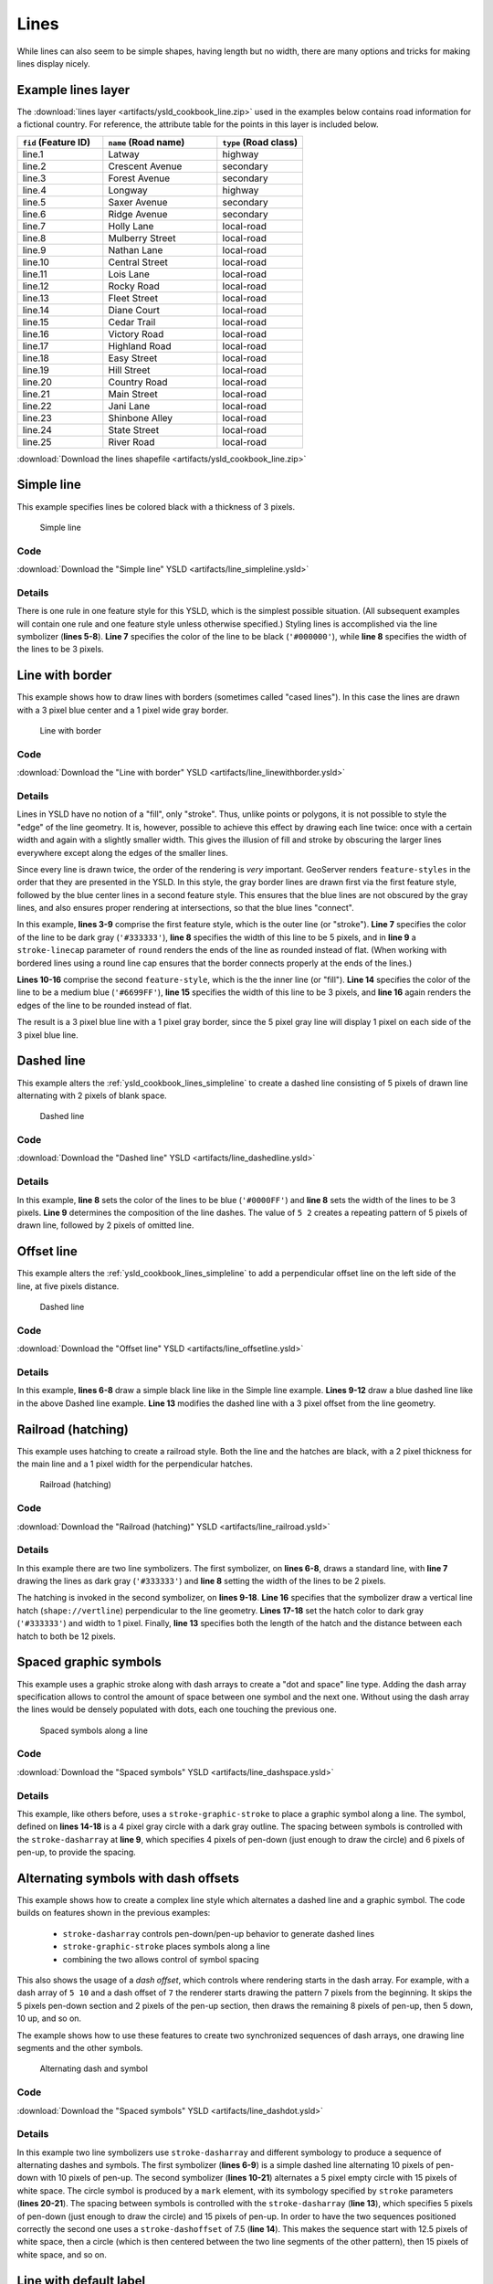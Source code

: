 .. _cartography.ysld.cookbook.lines:

Lines
=====

While lines can also seem to be simple shapes, having length but no width, there are many options and tricks for making
lines display nicely.

.. _ysld_cookbook_lines_attributes:

Example lines layer
-------------------

The :download:`lines layer <artifacts/ysld_cookbook_line.zip>` used in the examples below contains road information for a
fictional country. For reference, the attribute table for the points in this layer is included below.

.. list-table::
   :widths: 30 40 30
   :header-rows: 1

   * - ``fid`` (Feature ID)
     - ``name`` (Road name)
     - ``type`` (Road class)
   * - line.1
     - Latway
     - highway
   * - line.2
     - Crescent Avenue
     - secondary
   * - line.3
     - Forest Avenue
     - secondary
   * - line.4
     - Longway
     - highway
   * - line.5
     - Saxer Avenue
     - secondary
   * - line.6
     - Ridge Avenue
     - secondary
   * - line.7
     - Holly Lane
     - local-road
   * - line.8
     - Mulberry Street
     - local-road
   * - line.9
     - Nathan Lane
     - local-road
   * - line.10
     - Central Street
     - local-road
   * - line.11
     - Lois Lane
     - local-road
   * - line.12
     - Rocky Road
     - local-road
   * - line.13
     - Fleet Street
     - local-road
   * - line.14
     - Diane Court
     - local-road
   * - line.15
     - Cedar Trail
     - local-road
   * - line.16
     - Victory Road
     - local-road
   * - line.17
     - Highland Road
     - local-road
   * - line.18
     - Easy Street
     - local-road
   * - line.19
     - Hill Street
     - local-road
   * - line.20
     - Country Road
     - local-road
   * - line.21
     - Main Street
     - local-road
   * - line.22
     - Jani Lane
     - local-road
   * - line.23
     - Shinbone Alley
     - local-road
   * - line.24
     - State Street
     - local-road
   * - line.25
     - River Road
     - local-road

:download:`Download the lines shapefile <artifacts/ysld_cookbook_line.zip>`

.. _ysld_cookbook_lines_simpleline:

Simple line
-----------

This example specifies lines be colored black with a thickness of 3 pixels.

.. figure:: images/line_simpleline.png

   Simple line

Code
~~~~

:download:`Download the "Simple line" YSLD <artifacts/line_simpleline.ysld>`

.. code-block:: yaml
  :linenos:

  title: 'YSLD Cook Book: Simple Line'
  feature-styles:
  - name: name
    rules:
    - symbolizers:
      - line:
          stroke-color: '#000000'
          stroke-width: 3

Details
~~~~~~~

There is one rule in one feature style for this YSLD, which is the simplest possible situation. (All
subsequent examples will contain one rule and one feature style unless otherwise specified.)  Styling
lines is accomplished via the line symbolizer (**lines 5-8**). **Line 7** specifies the color of the line to be
black (``'#000000'``), while **line 8** specifies the width of the lines to be 3 pixels.


Line with border
----------------

This example shows how to draw lines with borders (sometimes called "cased lines").
In this case the lines are drawn with a 3 pixel blue center and a 1 pixel wide gray border.

.. figure:: images/line_linewithborder.png

   Line with border

Code
~~~~

:download:`Download the "Line with border" YSLD <artifacts/line_linewithborder.ysld>`

.. code-block:: yaml
  :linenos:

  title: 'YSLD Cook Book: Line with border'
  feature-styles:
  - name: name
    rules:
    - symbolizers:
      - line:
          stroke-color: '#333333'
          stroke-width: 5
          stroke-linecap: round
  - name: name
    rules:
    - symbolizers:
      - line:
          stroke-color: '#6699FF'
          stroke-width: 3
          stroke-linecap: round

Details
~~~~~~~

Lines in YSLD have no notion of a "fill", only "stroke". Thus, unlike points or polygons, it is not possible to style the "edge" of the line geometry. It is, however, possible to achieve this effect by drawing each line twice: once with a certain width and again with a slightly smaller width. This gives the illusion of fill and stroke by obscuring the larger lines everywhere except along the edges of the smaller lines.

Since every line is drawn twice, the order of the rendering is *very* important. 
GeoServer renders ``feature-styles`` in the order that they are presented in the YSLD.
In this style, the gray border lines are drawn first via the first feature style, followed by the blue center lines in a second feature style. This ensures that the blue lines are not obscured by the gray lines, and also ensures proper rendering at intersections, so that the blue lines "connect".

In this example, **lines 3-9** comprise the first feature style, which is the outer line (or "stroke"). 
**Line 7** specifies the color of the line to be dark gray (``'#333333'``), **line 8** specifies the width of this line to be 5 pixels, and in **line 9** a ``stroke-linecap`` parameter of ``round`` 
renders the ends of the line as rounded instead of flat. 
(When working with bordered lines using a round line cap ensures that the border connects properly at the ends of the lines.)

**Lines 10-16** comprise the second ``feature-style``, which is the the inner line (or "fill"). **Line 14**
specifies the color of the line to be a medium blue (``'#6699FF'``), **line 15** specifies the width of this line to be 3 pixels, and **line 16** again renders the edges of the line to be rounded instead of flat.

The result is a 3 pixel blue line with a 1 pixel gray border, since the 5 pixel gray line will display 1 pixel on each side of the 3 pixel blue line.

Dashed line
-----------

This example alters the :ref:`ysld_cookbook_lines_simpleline` to create a dashed line consisting of 5 pixels of drawn
line alternating with 2 pixels of blank space.

.. figure:: images/line_dashedline.png

   Dashed line

Code
~~~~

:download:`Download the "Dashed line" YSLD <artifacts/line_dashedline.ysld>`

.. code-block:: yaml
  :linenos:

  title: 'YSLD Cook Book: Dashed line'
  feature-styles:
  - name: name
    rules:
    - symbolizers:
      - line:
          stroke-color: '#0000FF'
          stroke-width: 3
          stroke-dasharray: 5 2

Details
~~~~~~~

In this example, **line 8** sets the color of the lines to be blue (``'#0000FF'``) and **line 8** sets the width of the lines to be 3 pixels. **Line 9** determines the composition of the line dashes. The value of ``5 2`` creates a repeating pattern of 5 pixels of drawn line, followed by 2 pixels of omitted line.

Offset line
-----------

This example alters the :ref:`ysld_cookbook_lines_simpleline` to add a perpendicular offset line on the left side of the line, at five pixels distance.

.. figure:: images/line_dashoffset.png

   Dashed line

Code
~~~~

:download:`Download the "Offset line" YSLD <artifacts/line_offsetline.ysld>`

.. code-block:: yaml
  :linenos:

  title: 'YSLD Cook Book: Dashed line'
  feature-styles:
  - name: name
    rules:
    - symbolizers:
      - line:
          stroke-color: '#000000'
          stroke-width: 2
      - line:
          stroke-color: '#0000FF'
          stroke-width: 3
          stroke-dasharray: 5 2
          offset: 3

Details
~~~~~~~

In this example, **lines 6-8** draw a simple black line like in the Simple line example. **Lines 9-12** draw a blue dashed line like in the above Dashed line example. **Line 13** modifies the dashed line with a 3 pixel offset from the line geometry.


Railroad (hatching)
-------------------

This example uses hatching to create a railroad style. Both the line and the hatches are black, with a 2 pixel
thickness for the main line and a 1 pixel width for the perpendicular hatches.

.. figure:: images/line_railroad.png

   Railroad (hatching)

Code
~~~~

:download:`Download the "Railroad (hatching)" YSLD <artifacts/line_railroad.ysld>`

.. code-block:: yaml
  :linenos:

  title: 'YSLD Cook Book: Railroad (hatching)'
  feature-styles:
  - name: name
    rules:
    - symbolizers:
      - line:
          stroke-color: '#333333'
          stroke-width: 3
      - line:
          stroke-color: '#333333'
          stroke-width: 1
          stroke-graphic-stroke:
            size: 12
            symbols:
            - mark:
                shape: shape://vertline
                stroke-color: '#333333'
                stroke-width: 1

Details
~~~~~~~

In this example there are two line symbolizers. 
The first symbolizer, on **lines 6-8**, draws a standard line, with **line 7** drawing the lines as dark gray
(``'#333333'``) and **line 8** setting the width of the lines to be 2 pixels.

The hatching is invoked in the second symbolizer, on **lines 9-18**. **Line 16** specifies that the symbolizer draw a vertical line hatch (``shape://vertline``) perpendicular to the line geometry. **Lines 17-18** set the hatch color to dark gray (``'#333333'``) and width to 1 pixel. Finally, **line 13** specifies both the length of the hatch and the distance between each hatch to both be 12 pixels.

Spaced graphic symbols
----------------------

This example uses a graphic stroke along with dash arrays to create a "dot and space" line type. 
Adding the dash array specification allows to control the amount of space between one symbol and the next one.
Without using the dash
array the lines would be densely populated with dots, each one touching the previous one.

.. figure:: images/line_dashspace.png

   Spaced symbols along a line

Code
~~~~

:download:`Download the "Spaced symbols" YSLD <artifacts/line_dashspace.ysld>`

.. code-block:: yaml
  :linenos:

  name: Default Styler
  title: 'YSLD Cook Book: Dash/Space line'
  feature-styles:
  - name: name
    rules:
    - symbolizers:
      - line:
          stroke-color: '#333333'
          stroke-width: 1
          stroke-dasharray: 4 6
          stroke-graphic-stroke:
            size: 4
            symbols:
            - mark:
                shape: circle
                stroke-color: '#333333'
                stroke-width: 1
                fill-color: '#666666'
      
Details
~~~~~~~
This example, like others before, uses a ``stroke-graphic-stroke`` to place a graphic symbol along a line. The symbol, defined on **lines 14-18** is a 4 pixel gray circle with a dark gray outline. The spacing between symbols is controlled with the ``stroke-dasharray`` at **line 9**, which specifies 4 pixels of pen-down (just enough to draw the circle) and 6 pixels of pen-up,  to provide the spacing.


.. _ysld_cookbook_lines_defaultlabel:

Alternating symbols with dash offsets
-------------------------------------

This example shows how to create a complex line style which alternates a dashed line and a graphic symbol. 
The code builds on features shown in the previous examples:

  * ``stroke-dasharray`` controls pen-down/pen-up behavior to generate dashed lines
  * ``stroke-graphic-stroke`` places symbols along a line
  * combining the two allows control of symbol spacing
  
This also shows the usage of a `dash offset`, which controls where rendering starts
in the dash array.
For example, with a dash array of ``5 10`` and a dash offset of ``7`` the
renderer starts drawing the pattern 7 pixels from the beginning. It skips the 5 pixels pen-down
section and 2 pixels of the pen-up section, then draws the remaining 8 pixels of pen-up, then 5 down, 10 up, and so on.

The example shows how to use these features to create two synchronized sequences of dash arrays, 
one drawing line segments and the other symbols.

.. figure:: images/line_dashdot.png

   Alternating dash and symbol

Code
~~~~

:download:`Download the "Spaced symbols" YSLD <artifacts/line_dashdot.ysld>`

.. code-block:: yaml
  :linenos:

  title: 'YSLD Cook Book: Dash/Symbol line'
  feature-styles:
  - name: name
    rules:
    - symbolizers:
      - line:
          stroke-color: '#0000FF'
          stroke-width: 1
          stroke-dasharray: 10 10
      - line:
          stroke-color: '#000033'
          stroke-width: 1
          stroke-dasharray: 5 15
          stroke-dashoffset: 7.5
          stroke-graphic-stroke:
            size: 5
            symbols:
            - mark:
                shape: circle
                stroke-color: '#000033'
                stroke-width: 1

Details
~~~~~~~

In this example two line symbolizers use ``stroke-dasharray``  and different symbology to produce a sequence of alternating dashes and symbols. The first symbolizer (**lines 6-9**) is a simple dashed line alternating 10 pixels of pen-down with 10 pixels of pen-up. The second symbolizer (**lines 10-21**) alternates a 5 pixel empty circle with 15 pixels of white space.
The circle symbol is produced by a ``mark`` element, with its symbology specified by ``stroke`` parameters (**lines 20-21**).
The spacing between symbols is controlled with the ``stroke-dasharray`` (**line 13**), which specifies 5 pixels of pen-down (just enough to draw the circle) and 15 pixels of pen-up.
In order to have the two sequences positioned correctly the second one uses a ``stroke-dashoffset`` of 7.5 (**line 14**). 
This makes the sequence start with 12.5 pixels of white space, then a circle (which is then centered between the two line segments of the other pattern), then 15 pixels of white space, and so on.



Line with default label
-----------------------

This example shows a text label on the simple line. This is how a label will be displayed in the absence of any other
customization.

.. figure:: images/line_linewithdefaultlabel.png

   Line with default label

Code
~~~~

:download:`Download the "Line with default label" YSLD <artifacts/line_linewithdefaultlabel.ysld>`

.. code-block:: yaml
  :linenos:

  name: Default Styler
  title: 'YSLD Cook Book: Line with default label'
  feature-styles:
  - name: name
    rules:
    - symbolizers:
      - line:
          stroke-color: '#FF0000'
          stroke-width: 1
      - text:
          label: ${name}
          fill-color: '#000000'
          font-family: Serif
          font-size: 10
          font-style: normal
          font-weight: normal
          placement: point

Details
~~~~~~~

In this example, there is one rule with a line symbolizer and a text symbolizer. The line symbolizer (**lines 6-8**) draws red lines (``'#FF0000'``). The text symbolizer (**lines 10-17**) determines the labeling of the lines. **Line 10** specifies that the text of the label will be determined by the value of the "name" attribute for each line. (Refer to the attribute table in the :ref:`ysld_cookbook_lines_attributes` section if necessary.)  **Line 11** sets the text color to black. All other details about the label are set to the renderer default, which here is Times New Roman font, font color black, and font size of 10 pixels.


.. _ysld_cookbook_lines_labelfollowingline:

Label following line
--------------------

This example renders the text label to follow the contour of the lines.

.. figure:: images/line_labelfollowingline.png

   Label following line

Code
~~~~

:download:`Download the "Label following line" YSLD <artifacts/line_labelfollowingline.ysld>`

.. code-block:: yaml
  :linenos:

  title: 'YSLD Cook Book: Label following line'
  feature-styles:
  - name: name
    rules:
    - symbolizers:
      - line:
          stroke-color: '#FF0000'
          stroke-width: 1
      - text:
          label: ${name}
          fill-color: '#000000'
          placement: line
          offset: 0
          x-followLine: true

Details
~~~~~~~

As the :ref:`ysld_cookbook_lines_defaultlabel` example showed, the default label behavior isn't optimal. The label is displayed at a tangent to the line itself, leading to uncertainty as to which label corresponds to which line.

This example is similar to the :ref:`ysld_cookbook_lines_defaultlabel` example with the exception of **lines 12-14**. 
**Line 14** sets the option to have the label follow the line, while **lines 12-13** specify that the label is placed along a line. If ``placement: line`` is not specified in an YSLD, then ``placement: point`` is assumed, which isn't compatible with line-specific rendering options.

.. note:: Not all labels are shown due to label conflict resolution. See the next section on :ref:`ysld_cookbook_lines_optimizedlabel` for an example of how to maximize label display.


.. _ysld_cookbook_lines_optimizedlabel:

Optimized label placement
-------------------------

This example optimizes label placement for lines such that the maximum number of labels are displayed.

.. figure:: images/line_optimizedlabel.png

   Optimized label

Code
~~~~

:download:`Download the "Optimized label" YSLD <artifacts/line_optimizedlabel.ysld>`

.. code-block:: yaml
  :linenos:

  title: 'YSLD Cook Book: Optimized label placement'
  feature-styles:
  - name: name
    rules:
    - symbolizers:
      - line:
          stroke-color: '#FF0000'
          stroke-width: 1
      - text:
          label: ${name}
          fill-color: '#000000'
          placement: line
          offset: 0
          x-followLine: true
          x-maxAngleDelta: 90
          x-maxDisplacement: 400
          x-repeat: 150

Details
~~~~~~~

GeoServer uses "conflict resolution" to ensure that labels aren't drawn on top of other labels, obscuring them both. This accounts for the reason why many lines don't have labels in the previous example, :ref:`ysld_cookbook_lines_labelfollowingline`. While this setting can be toggled, it is usually a good idea to leave it on and use other label placement options to ensure that labels are drawn as often as desired and in the correct places. This example does just that.

This example is similar to the previous example, :ref:`ysld_cookbook_lines_labelfollowingline`. The only differences are contained in **lines 15-17**. **Line 15** sets the maximum angle that the label will follow. This sets the label to never bend more than 90 degrees to prevent the label from becoming illegible due to a pronounced curve or angle. **Line 16** sets the maximum displacement of the label to be 400 pixels. In order to resolve conflicts with overlapping labels, GeoServer will attempt to move the labels such that they are no longer overlapping. This value sets how far the label can be moved relative to its original placement. Finally, **line 17** sets the labels to be repeated every 150 pixels. A feature will typically receive only one label, but this can cause confusion for long lines. Setting the label to repeat ensures that the line is always labeled locally.
 


.. _ysld_cookbook_lines_optimizedstyledlabel:

Optimized and styled label
--------------------------

This example improves the style of the labels from the :ref:`ysld_cookbook_lines_optimizedlabel` example.

.. figure:: images/line_optimizedstyledlabel.png

   Optimized and styled label

Code
~~~~

:download:`Download the "Optimized and styled label" YSLD <artifacts/line_optimizedstyledlabel.ysld>`

.. code-block:: yaml
  :linenos:

  title: 'YSLD Cook Book: Optimized and styled label'
  feature-styles:
  - name: name
    rules:
    - symbolizers:
      - line:
          stroke-color: '#FF0000'
          stroke-width: 1
      - text:
          label: ${name}
          fill-color: '#000000'
          font-family: Arial
          font-size: 10
          font-style: normal
          font-weight: bold
          placement: line
          offset: 0
          x-followLine: true
          x-maxAngleDelta: 90
          x-maxDisplacement: 400
          x-repeat: 150

Details
~~~~~~~

This example is similar to the :ref:`ysld_cookbook_lines_optimizedlabel`. The only difference is in the font information, which is contained in **lines 12-15**. **Line 12** sets the font family to be "Arial", **line 13** sets the font size to 10, **line 14** sets the font style to "normal" (as opposed to "italic" or "oblique"), and **line 15** sets the font weight to "bold" (as opposed to "normal").


Attribute-based line
--------------------

This example styles the lines differently based on the "type" (Road class) attribute.

.. figure:: images/line_attributebasedline.png

   Attribute-based line

Code
~~~~

:download:`Download the "Attribute-based line" YSLD <artifacts/line_attributebasedline.ysld>`

.. code-block:: yaml
  :linenos:

  title: 'YSLD Cook Book: Attribute-based line'
  feature-styles:
  - name: name
    rules:
    - name: local-road
      filter: ${type = 'local-road'}
      symbolizers:
      - line:
          stroke-color: '#009933'
          stroke-width: 2
  - name: name
    rules:
    - name: secondary
      filter: ${type = 'secondary'}
      symbolizers:
      - line:
          stroke-color: '#0055CC'
          stroke-width: 3
  - name: name
    rules:
    - name: highway
      filter: ${type = 'highway'}
      symbolizers:
      - line:
          stroke-color: '#FF0000'
          stroke-width: 6


Details
~~~~~~~

.. note:: Refer to the :ref:`ysld_cookbook_lines_attributes` to see the attributes for the layer. This example has eschewed labels in order to simplify the style, but you can refer to the example :ref:`ysld_cookbook_lines_optimizedstyledlabel` to see which attributes correspond to which points.

There are three types of road classes in our fictional country, ranging from back roads to high-speed freeways:
"highway", "secondary", and "local-road". In order to handle each case separately, there is more than one
feature style, each containing a single rule. This ensures that each road type is rendered in order, as each
feature style is drawn based on the order in which it appears in the YSLD.

The three rules are designed as follows:

.. list-table::
   :widths: 20 30 30 20
   :header-rows: 1

   * - Rule order
     - Rule name / type
     - Color
     - Size
   * - 1
     - local-road
     - ``#009933`` (green)
     - 2
   * - 2
     - secondary
     - ``#0055CC`` (blue)
     - 3
   * - 3
     - highway
     - ``#FF0000`` (red)
     - 6

**Lines 3-10** comprise the first rule. **Line 6** sets the filter for this rule, such that the "type" attribute has a value of "local-road". If this condition is true for a particular line, the rule is rendered according to the line symbolizer which is on **lines 8-10**. **Lines 9-10** set the color of the line to be a dark green (``'#009933'``) and the width to be 2 pixels.

**Lines 11-18** comprise the second rule. **Line 14** sets the filter for this rule, such that the "type" attribute has a value of "secondary". If this condition is true for a particular line, the rule is rendered according to the line symbolizer which is on **lines 16-18**. **Lines 17-18** set the color of the line to be a dark blue (``'#0055CC'``) and the width to be 3 pixels, making the lines slightly thicker than the "local-road" lines and also a different color.

**Lines 19-26** comprise the third and final rule. **Line 22** sets the filter for this rule, such that the "type" attribute has a value of "primary". If this condition is true for a particular line, the rule is rendered according to the line symbolizer which is on **lines 24-26**. **Lines 25-26** set the color of the line to be a bright red (``'#FF0000'``) and the width to be 6 pixels, so that these lines are rendered on top of and thicker than the other two road classes. In this way, the "primary" roads are given priority in the map rendering.


Zoom-based line
---------------

This example alters the :ref:`ysld_cookbook_lines_simpleline` style at different zoom levels.

.. figure:: images/line_zoombasedlinelarge.png

   Zoom-based line: Zoomed in


.. figure:: images/line_zoombasedlinemedium.png

   Zoom-based line: Partially zoomed


.. figure:: images/line_zoombasedlinesmall.png

   Zoom-based line: Zoomed out

Code
~~~~

:download:`Download the "Zoom-based line" YSLD <artifacts/line_zoombasedline.ysld>`

.. code-block:: yaml
  :linenos:

  title: 'YSLD Cook Book: Zoom-based line'
  feature-styles:
  - name: name
    rules:
    - name: Large
      scale: [min,1.8e8]
      symbolizers:
      - line:
          stroke-color: '#009933'
          stroke-width: 6
    - name: Medium
      scale: [1.8e8,3.6e8]
      symbolizers:
      - line:
          stroke-color: '#009933'
          stroke-width: 4
    - name: Small
      scale: [3.6e8,max]
      symbolizers:
      - line:
          stroke-color: '#009933'
          stroke-width: 2

Details
~~~~~~~

It is often desirable to make shapes larger at higher zoom levels when creating a natural-looking map. This example varies the thickness of the lines according to the zoom level (or more accurately, scale denominator). Scale denominators refer to the scale of the map. A scale denominator of 10,000 means the map has a scale of 1:10,000 in the units of the map projection.

.. note:: Determining the appropriate scale denominators (zoom levels) to use is beyond the scope of this example.

This style contains three rules. The three rules are designed as follows:

.. list-table::
   :widths: 15 25 40 20 
   :header-rows: 1

   * - Rule order
     - Rule name
     - Scale denominator
     - Line width
   * - 1
     - Large
     - 1:180,000,000 or less
     - 6
   * - 2
     - Medium
     - 1:180,000,000 to 1:360,000,000
     - 4
   * - 3
     - Small
     - Greater than 1:360,000,000
     - 2

The order of these rules does not matter since the scales denominated in each rule do not overlap.

The first rule (**lines 5-10**) is the smallest scale denominator, corresponding to when the view is "zoomed in". The scale rule is set on **line 6**, so that the rule will apply to any map with a scale denominator of 180,000,000 or less. **Lines 9-10** draw the line to be dark green (``'#009933'``) with a width of 6 pixels.

The second rule (**lines 11-16**) is the intermediate scale denominator, corresponding to when the view is "partially zoomed". **Lines 12** set the scale such that the rule will apply to any map with scale denominators between 180,000,000 and 360,000,000. (The lower bound is inclusive and the upper bound is exclusive, so a zoom level of exactly 360,000,000 would *not* apply here.)  Aside from the scale, the only difference between this rule and the previous is the width of the lines, which is set to 4 pixels on **line 16**.

The third rule (**lines 17-22**) is the largest scale denominator, corresponding to when the map is "zoomed out". The scale rule is set on **line 18**, so that the rule will apply to any map with a scale denominator of 360,000,000 or greater. Again, the only other difference between this rule and the others is the width of the lines, which is set to 2 pixels on **line 22**.

The result of this style is that lines are drawn with larger widths as one zooms in and smaller widths as one zooms out.

